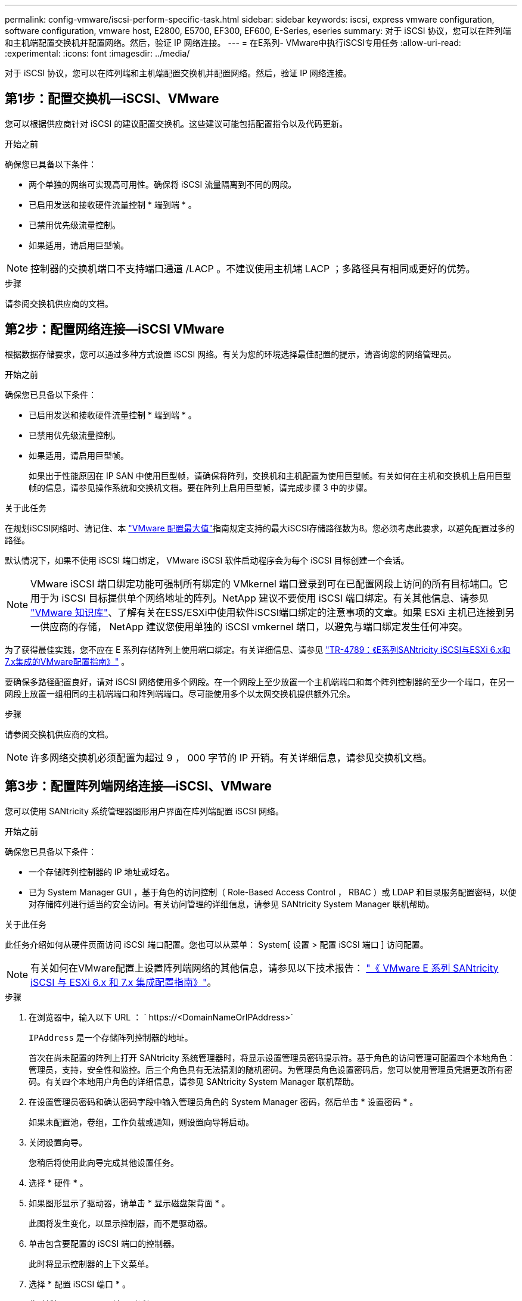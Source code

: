 ---
permalink: config-vmware/iscsi-perform-specific-task.html 
sidebar: sidebar 
keywords: iscsi, express vmware configuration, software configuration, vmware host, E2800, E5700, EF300, EF600, E-Series, eseries 
summary: 对于 iSCSI 协议，您可以在阵列端和主机端配置交换机并配置网络。然后，验证 IP 网络连接。 
---
= 在E系列- VMware中执行iSCSI专用任务
:allow-uri-read: 
:experimental: 
:icons: font
:imagesdir: ../media/


[role="lead"]
对于 iSCSI 协议，您可以在阵列端和主机端配置交换机并配置网络。然后，验证 IP 网络连接。



== 第1步：配置交换机—iSCSI、VMware

您可以根据供应商针对 iSCSI 的建议配置交换机。这些建议可能包括配置指令以及代码更新。

.开始之前
确保您已具备以下条件：

* 两个单独的网络可实现高可用性。确保将 iSCSI 流量隔离到不同的网段。
* 已启用发送和接收硬件流量控制 * 端到端 * 。
* 已禁用优先级流量控制。
* 如果适用，请启用巨型帧。



NOTE: 控制器的交换机端口不支持端口通道 /LACP 。不建议使用主机端 LACP ；多路径具有相同或更好的优势。

.步骤
请参阅交换机供应商的文档。



== 第2步：配置网络连接—iSCSI VMware

根据数据存储要求，您可以通过多种方式设置 iSCSI 网络。有关为您的环境选择最佳配置的提示，请咨询您的网络管理员。

.开始之前
确保您已具备以下条件：

* 已启用发送和接收硬件流量控制 * 端到端 * 。
* 已禁用优先级流量控制。
* 如果适用，请启用巨型帧。
+
如果出于性能原因在 IP SAN 中使用巨型帧，请确保将阵列，交换机和主机配置为使用巨型帧。有关如何在主机和交换机上启用巨型帧的信息，请参见操作系统和交换机文档。要在阵列上启用巨型帧，请完成步骤 3 中的步骤。



.关于此任务
在规划iSCSI网络时、请记住、本 https://configmax.broadcom.com/home["VMware 配置最大值"^]指南规定支持的最大iSCSI存储路径数为8。您必须考虑此要求，以避免配置过多的路径。

默认情况下，如果不使用 iSCSI 端口绑定， VMware iSCSI 软件启动程序会为每个 iSCSI 目标创建一个会话。


NOTE: VMware iSCSI 端口绑定功能可强制所有绑定的 VMkernel 端口登录到可在已配置网段上访问的所有目标端口。它用于为 iSCSI 目标提供单个网络地址的阵列。NetApp 建议不要使用 iSCSI 端口绑定。有关其他信息、请参见 https://support.broadcom.com/["VMware 知识库"]、了解有关在ESS/ESXi中使用软件iSCSI端口绑定的注意事项的文章。如果 ESXi 主机已连接到另一供应商的存储， NetApp 建议您使用单独的 iSCSI vmkernel 端口，以避免与端口绑定发生任何冲突。

为了获得最佳实践，您不应在 E 系列存储阵列上使用端口绑定。有关详细信息、请参见 https://www.netapp.com/media/17017-tr4789.pdf["TR-4789：《E系列SANtricity iSCSI与ESXi 6.x和7.x集成的VMware配置指南》"^] 。

要确保多路径配置良好，请对 iSCSI 网络使用多个网段。在一个网段上至少放置一个主机端端口和每个阵列控制器的至少一个端口，在另一网段上放置一组相同的主机端端口和阵列端端口。尽可能使用多个以太网交换机提供额外冗余。

.步骤
请参阅交换机供应商的文档。


NOTE: 许多网络交换机必须配置为超过 9 ， 000 字节的 IP 开销。有关详细信息，请参见交换机文档。



== 第3步：配置阵列端网络连接—iSCSI、VMware

您可以使用 SANtricity 系统管理器图形用户界面在阵列端配置 iSCSI 网络。

.开始之前
确保您已具备以下条件：

* 一个存储阵列控制器的 IP 地址或域名。
* 已为 System Manager GUI ，基于角色的访问控制（ Role-Based Access Control ， RBAC ）或 LDAP 和目录服务配置密码，以便对存储阵列进行适当的安全访问。有关访问管理的详细信息，请参见 SANtricity System Manager 联机帮助。


.关于此任务
此任务介绍如何从硬件页面访问 iSCSI 端口配置。您也可以从菜单： System[ 设置 > 配置 iSCSI 端口 ] 访问配置。


NOTE: 有关如何在VMware配置上设置阵列端网络的其他信息，请参见以下技术报告： https://www.netapp.com/pdf.html?item=/media/17017-tr4789pdf.pdf["《 VMware E 系列 SANtricity iSCSI 与 ESXi 6.x 和 7.x 集成配置指南》"^]。

.步骤
. 在浏览器中，输入以下 URL ： ` +https://<DomainNameOrIPAddress>+`
+
`IPAddress` 是一个存储阵列控制器的地址。

+
首次在尚未配置的阵列上打开 SANtricity 系统管理器时，将显示设置管理员密码提示符。基于角色的访问管理可配置四个本地角色：管理员，支持，安全性和监控。后三个角色具有无法猜测的随机密码。为管理员角色设置密码后，您可以使用管理员凭据更改所有密码。有关四个本地用户角色的详细信息，请参见 SANtricity System Manager 联机帮助。

. 在设置管理员密码和确认密码字段中输入管理员角色的 System Manager 密码，然后单击 * 设置密码 * 。
+
如果未配置池，卷组，工作负载或通知，则设置向导将启动。

. 关闭设置向导。
+
您稍后将使用此向导完成其他设置任务。

. 选择 * 硬件 * 。
. 如果图形显示了驱动器，请单击 * 显示磁盘架背面 * 。
+
此图将发生变化，以显示控制器，而不是驱动器。

. 单击包含要配置的 iSCSI 端口的控制器。
+
此时将显示控制器的上下文菜单。

. 选择 * 配置 iSCSI 端口 * 。
+
此时将打开配置 iSCSI 端口对话框。

. 在下拉列表中，选择要配置的端口，然后单击 * 下一步 * 。
. 选择配置端口设置，然后单击 * 下一步 * 。
+
要查看所有端口设置，请单击对话框右侧的 * 显示更多端口设置 * 链接。

+
|===
| 端口设置 | Description 


 a| 
已配置以太网端口速度
 a| 
选择所需的速度。下拉列表中显示的选项取决于您的网络可以支持的最大速度（例如 10 Gbps ）。


NOTE: 控制器上提供的可选 25 Gb iSCSI 主机接口卡不会自动协商速度。您必须将每个端口的速度设置为 10 GB 或 25 GB 。所有端口都必须设置为相同的速度。



 a| 
启用 IPv4/Enable IPv6
 a| 
选择一个或两个选项以启用对 IPv4 和 IPv6 网络的支持。



 a| 
TCP 侦听端口（可通过单击 * 显示更多端口设置 * 来使用。）
 a| 
如有必要，请输入新的端口号。

侦听端口是控制器用于侦听主机 iSCSI 启动程序的 iSCSI 登录的 TCP 端口号。默认侦听端口为 3260 。您必须输入 3260 或 49152 到 65535 之间的值。



 a| 
MTU 大小（可通过单击 * 显示更多端口设置 * 来获取。）
 a| 
如有必要，请为最大传输单元（ Maximum Transmission Unit ， MTU ）输入一个新大小（以字节为单位）。

默认最大传输单元（ Maximum Transmission Unit ， MTU ）大小为每帧 1500 字节。您必须输入一个介于 1500 和 9000 之间的值。



 a| 
启用 ICMP ping 响应
 a| 
选择此选项可启用 Internet 控制消息协议（ Internet Control Message Protocol ， ICMP ）。网络计算机的操作系统使用此协议发送消息。这些 ICMP 消息可确定主机是否可访问以及从该主机获取数据包所需的时间。

|===
+
如果选择了 * 启用 IPv* ，则在单击 * 下一步 * 后，将打开一个对话框，用于选择 IPv4 设置。如果选择了 * 启用 IPv6* ，则在单击 * 下一步 * 后，将打开一个对话框，用于选择 IPv6 设置。如果同时选择了这两个选项，则 IPv4 设置对话框将首先打开，然后单击 * 下一步 * ， IPv6 设置对话框将打开。

. 自动或手动配置 IPv4 和 / 或 IPv6 设置。要查看所有端口设置，请单击对话框右侧的 * 显示更多设置 * 链接。
+
|===
| 端口设置 | Description 


 a| 
自动获取配置
 a| 
选择此选项可自动获取配置。



 a| 
手动指定静态配置
 a| 
选择此选项，然后在字段中输入静态地址。对于 IPv4 ，请包括网络子网掩码和网关。对于 IPv6 ，请包括可路由的 IP 地址和路由器 IP 地址。

|===
. 单击 * 完成 * 。
. 关闭 System Manager 。




== 第4步：配置主机端网络连接—iSCSI

通过在主机端配置 iSCSI 网络， VMware iSCSI 启动程序可以与阵列建立会话。

.关于此任务
在这种在主机端配置 iSCSI 网络的快速方法中，您可以允许 ESXi 主机通过四个冗余路径将 iSCSI 流量传输到存储。

完成此任务后，主机将配置一个 vSwitch ，其中既包含 VMkernel 端口，又包含两个 vmnic 。

有关为 VMware 配置 iSCSI 网络的追加信息，请参见 https://docs.vmware.com/en/VMware-vSphere/index.html["VMware vSphere 文档"^] 适用于您的 vSphere 版本。

.步骤
. 配置要用于传输 iSCSI 存储流量的交换机。
. 启用发送和接收硬件流量控制 * 端到端 * 。
. 禁用优先级流量控制。
. 完成阵列端 iSCSI 配置。
. 使用两个 NIC 端口传输 iSCSI 流量。
. 使用 vSphere Client 或 vSphere Web Client 执行主机端配置。
+
接口的功能各不相同，具体工作流也各不相同。





== 第5步：验证IP网络连接—iSCSI、VMware

您可以使用 ping 测试来验证 Internet 协议（ IP ）网络连接，以确保主机和阵列能够进行通信。

.步骤
. 在主机上，根据是否启用了巨型帧，运行以下命令之一：
+
** 如果未启用巨型帧，请运行以下命令：
+
[listing]
----
vmkping <iSCSI_target_IP_address\>
----
** 如果启用了巨型帧，请使用有效负载大小 8 ， 9772 字节运行 ping 命令。IP 和 ICMP 合并标头为 28 字节，如果添加到有效负载中，则等于 9 ， 000 字节。s 开关设置 `数据包大小` 位。d 开关用于设置 IPv4 数据包上的 DF （不分段）位。通过这些选项，可以在 iSCSI 启动程序和目标之间成功传输 9 ， 000 字节的巨型帧。
+
[listing]
----
vmkping -s 8972 -d <iSCSI_target_IP_address\>
----
+
在此示例中， iSCSI 目标 IP 地址为 `192.0.2.8` 。

+
[listing]
----
vmkping -s 8972 -d 192.0.2.8
Pinging 192.0.2.8 with 8972 bytes of data:
Reply from 192.0.2.8: bytes=8972 time=2ms TTL=64
Reply from 192.0.2.8: bytes=8972 time=2ms TTL=64
Reply from 192.0.2.8: bytes=8972 time=2ms TTL=64
Reply from 192.0.2.8: bytes=8972 time=2ms TTL=64
Ping statistics for 192.0.2.8:
  Packets: Sent = 4, Received = 4, Lost = 0 (0% loss),
Approximate round trip times in milli-seconds:
  Minimum = 2ms, Maximum = 2ms, Average = 2ms
----


. 从每个主机的启动程序地址（用于 iSCSI 的主机以太网端口的 IP 地址）到每个控制器 iSCSI 端口执行问题描述 a `vmkping` 命令。从配置中的每个主机服务器执行此操作，并根据需要更改 IP 地址。
+

NOTE: 如果命令失败并显示消息 `sendto （） failed （ Message too long ）` ，请验证主机服务器，存储控制器和交换机端口上以太网接口的 MTU 大小（巨型帧支持）。

. 返回到 iSCSI 配置操作步骤以完成目标发现。




== 第 6 步：记录您的配置

您可以生成并打印此页面的 PDF ，然后使用以下工作表记录特定于协议的存储配置信息。要执行配置任务，您需要此信息。



=== 建议的配置

建议的配置包括两个启动程序端口和四个目标端口以及一个或多个 VLAN 。

image::../media/50001_01_conf-vmw.gif[iSCSI端口标识符]



=== 目标 IQN

|===
| 标注编号 | 目标端口连接 | IQN 


 a| 
2.
 a| 
目标端口
 a| 

|===


=== 正在映射主机名

|===
| 标注编号 | 主机信息 | 名称和类型 


 a| 
1.
 a| 
正在映射主机名
 a| 



 a| 
 a| 
主机操作系统类型
 a| 

|===